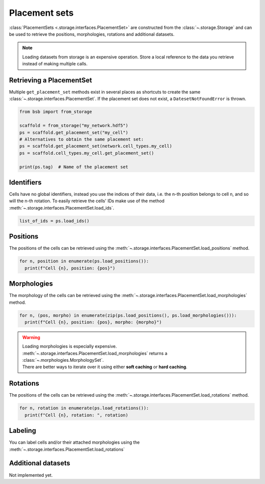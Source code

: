 ##############
Placement sets
##############

:class:`PlacementSets <.storage.interfaces.PlacementSet>` are constructed from the
:class:`~.storage.Storage` and can be used to retrieve the positions, morphologies,
rotations and additional datasets.

.. note::

  Loading datasets from storage is an expensive operation. Store a local reference to the
  data you retrieve instead of making multiple calls.

Retrieving a PlacementSet
=========================

Multiple ``get_placement_set`` methods exist in several places as shortcuts to create the
same :class:`~.storage.interfaces.PlacementSet`. If the placement set does not exist, a
``DatesetNotFoundError`` is thrown.

.. code-block:: python

  from bsb import from_storage

  scaffold = from_storage("my_network.hdf5")
  ps = scaffold.get_placement_set("my_cell")
  # Alternatives to obtain the same placement set:
  ps = scaffold.get_placement_set(network.cell_types.my_cell)
  ps = scaffold.cell_types.my_cell.get_placement_set()

  print(ps.tag)  # Name of the placement set

Identifiers
===========

Cells have no global identifiers, instead you use the indices of their data, i.e. the
n-th position belongs to cell n, and so will the n-th rotation.
To easily retrieve the cells' IDs make use of the method :meth:`~.storage.interfaces.PlacementSet.load_ids`.

.. code-block:: python

    list_of_ids = ps.load_ids()


Positions
=========

The positions of the cells can be retrieved using the
:meth:`~.storage.interfaces.PlacementSet.load_positions` method.

.. code-block:: python

  for n, position in enumerate(ps.load_positions()):
    print(f"Cell {n}, position: {pos}")

Morphologies
============

The morphology of the cells can be retrieved using the
:meth:`~.storage.interfaces.PlacementSet.load_morphologies` method.

.. code-block:: python

  for n, (pos, morpho) in enumerate(zip(ps.load_positions(), ps.load_morphologies())):
    print(f"Cell {n}, position: {pos}, morpho: {morpho}")

.. warning::

   | Loading morphologies is especially expensive.
   | :meth:`~.storage.interfaces.PlacementSet.load_morphologies` returns a
     :class:`~.morphologies.MorphologySet`.
   | There are better ways to iterate over it using either **soft caching** or **hard caching**.

Rotations
=========

The positions of the cells can be retrieved using the
:meth:`~.storage.interfaces.PlacementSet.load_rotations` method.

.. code-block:: python

  for n, rotation in enumerate(ps.load_rotations()):
    print(f"Cell {n}, rotation: ", rotation)

Labeling
========

You can label cells and/or their attached morphologies using the
:meth:`~.storage.interfaces.PlacementSet.load_rotations`

Additional datasets
===================

Not implemented yet.
